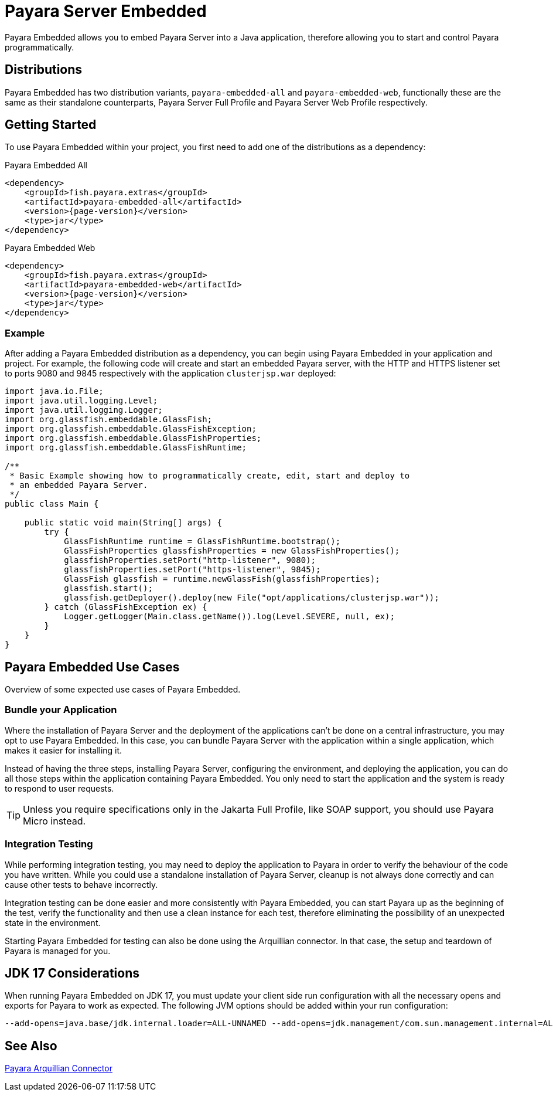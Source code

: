[[payara-server-embedded]]
= Payara Server Embedded

Payara Embedded allows you to embed Payara Server into a Java application, therefore allowing you to start and control Payara programmatically.

[[payara-embedded-distributions]]
== Distributions

Payara Embedded has two distribution variants, `payara-embedded-all` and `payara-embedded-web`, functionally these are the same as their standalone counterparts, Payara Server Full Profile and Payara Server Web Profile respectively.

[[using-payara-embedded]]
== Getting Started

To use Payara Embedded within your project, you first need to add one of the distributions as a dependency:

Payara Embedded All::
[source, xml, subs=attributes+]
----
<dependency>
    <groupId>fish.payara.extras</groupId>
    <artifactId>payara-embedded-all</artifactId>
    <version>{page-version}</version>
    <type>jar</type>
</dependency>
----

Payara Embedded Web::
[source,xml, subs=attributes+]
----
<dependency>
    <groupId>fish.payara.extras</groupId>
    <artifactId>payara-embedded-web</artifactId>
    <version>{page-version}</version>
    <type>jar</type>
</dependency>
----

[[payara-embedded-example]]
=== Example

After adding a Payara Embedded distribution as a dependency, you can begin using Payara Embedded in your application and project. For example, the following code will create and start an embedded Payara server, with the HTTP and HTTPS listener set to ports 9080 and 9845 respectively with the application `clusterjsp.war` deployed:

[source,java]
----
import java.io.File;
import java.util.logging.Level;
import java.util.logging.Logger;
import org.glassfish.embeddable.GlassFish;
import org.glassfish.embeddable.GlassFishException;
import org.glassfish.embeddable.GlassFishProperties;
import org.glassfish.embeddable.GlassFishRuntime;

/**
 * Basic Example showing how to programmatically create, edit, start and deploy to
 * an embedded Payara Server.
 */
public class Main {

    public static void main(String[] args) {
        try {
            GlassFishRuntime runtime = GlassFishRuntime.bootstrap();
            GlassFishProperties glassfishProperties = new GlassFishProperties();
            glassfishProperties.setPort("http-listener", 9080);
            glassfishProperties.setPort("https-listener", 9845);
            GlassFish glassfish = runtime.newGlassFish(glassfishProperties);
            glassfish.start();
            glassfish.getDeployer().deploy(new File("opt/applications/clusterjsp.war"));
        } catch (GlassFishException ex) {
            Logger.getLogger(Main.class.getName()).log(Level.SEVERE, null, ex);
        }
    }
}
----

[[payara-embedded-usecases]]
== Payara Embedded Use Cases

Overview of some expected use cases of Payara Embedded.

[[bundle-application]]
=== Bundle your Application

Where the installation of Payara Server and the deployment of the applications can't be done on a central infrastructure, you may opt to use Payara Embedded. In this case, you can bundle Payara Server with the application within a single application, which makes it easier for installing it.

Instead of having the three steps, installing Payara Server, configuring the environment, and deploying the application, you can do all those steps within the application containing Payara Embedded. You only need to start the application and the system is ready to respond to user requests.

TIP: Unless you require specifications only in the Jakarta Full Profile, like SOAP support, you should use Payara Micro instead.

[[integration-testing]]
=== Integration Testing

While performing integration testing, you may need to deploy the application to Payara in order to verify the behaviour of the code you have written. While you could use a standalone installation of Payara Server, cleanup is not always done correctly and can cause other tests to behave incorrectly.

Integration testing can be done easier and more consistently with Payara Embedded, you can start Payara up as the beginning of the test, verify the functionality and then use a clean instance for each test, therefore eliminating the possibility of an unexpected state in the environment.

Starting Payara Embedded for testing can also be done using the Arquillian connector. In that case, the setup and teardown of Payara is managed for you.

[[jdk-17-considerations]]
== JDK 17 Considerations

When running Payara Embedded on JDK 17, you must update your client side run configuration with all the necessary opens and exports for Payara to work as expected. The following JVM options should be added within your run configuration:

[source, shell]
----
--add-opens=java.base/jdk.internal.loader=ALL-UNNAMED --add-opens=jdk.management/com.sun.management.internal=ALL-UNNAMED --add-exports=java.base/jdk.internal.ref=ALL-UNNAMED --add-opens=java.base/java.lang=ALL-UNNAMED --add-opens=java.base/java.nio=ALL-UNNAMED --add-opens=java.base/sun.nio.ch=ALL-UNNAMED --add-opens=java.management/sun.management=ALL-UNNAMED --add-opens=java.base/sun.net.www.protocol.jrt=ALL-UNNAMED -Xbootclasspath/a:${com.sun.aas.installRoot}/lib/grizzly-npn-api.jar --add-exports=java.base/sun.net.www=ALL-UNNAMED --add-exports=java.base/sun.security.util=ALL-UNNAMED --add-opens=java.base/java.lang.invoke=ALL-UNNAMED --add-opens=java.desktop/java.beans=ALL-UNNAMED --add-exports=jdk.naming.dns/com.sun.jndi.dns=ALL-UNNAMED --add-opens=java.base/sun.net.www.protocol.jar=ALL-UNNAMED
----

[[see-also]]
== See Also

xref:Technical Documentation/Ecosystem/Connector Suites/Arquillian Containers/Payara Server Embedded.adoc[Payara Arquillian Connector]